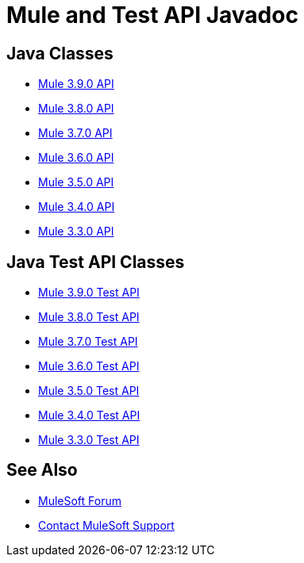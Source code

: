 = Mule and Test API Javadoc
:keywords: java, classes, javadoc, reference, objects, methods

== Java Classes

* http://www.mulesoft.org/docs/site/3.9.0/apidocs/[Mule 3.9.0 API]
* http://www.mulesoft.org/docs/site/3.8.0/apidocs/[Mule 3.8.0 API]
* http://www.mulesoft.org/docs/site/3.7.0/apidocs/[Mule 3.7.0 API]
* http://www.mulesoft.org/docs/site/3.6.0/apidocs/[Mule 3.6.0 API]
* http://www.mulesoft.org/docs/site/3.5.0/apidocs/[Mule 3.5.0 API]
* http://www.mulesoft.org/docs/site/3.4.0/apidocs/[Mule 3.4.0 API]
* http://www.mulesoft.org/docs/site/3.3.0/apidocs/[Mule 3.3.0 API]

== Java Test API Classes

* http://www.mulesoft.org/docs/site/3.9.0/testapidocs/[Mule 3.9.0 Test API]
* http://www.mulesoft.org/docs/site/3.8.0/testapidocs/[Mule 3.8.0 Test API]
* http://www.mulesoft.org/docs/site/3.7.0/testapidocs/[Mule 3.7.0 Test API]
* http://www.mulesoft.org/docs/site/3.6.0/testapidocs/[Mule 3.6.0 Test API]
* http://www.mulesoft.org/docs/site/3.5.0/testapidocs/[Mule 3.5.0 Test API]
* http://www.mulesoft.org/docs/site/3.4.0/testapidocs/[Mule 3.4.0 Test API]
* http://www.mulesoft.org/docs/site/3.3.0/testapidocs/[Mule 3.3.0 Test API]

== See Also

* https://forums.mulesoft.com[MuleSoft Forum]
* https://support.mulesoft.com[Contact MuleSoft Support]

